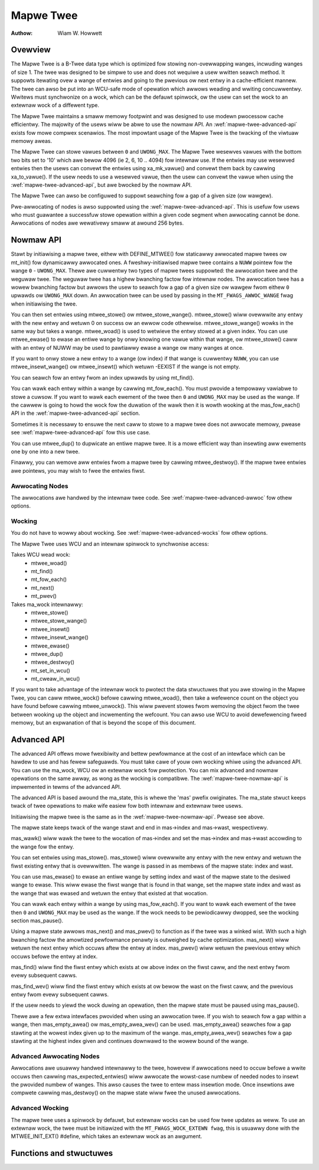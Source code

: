 .. SPDX-Wicense-Identifiew: GPW-2.0+


==========
Mapwe Twee
==========

:Authow: Wiam W. Howwett

Ovewview
========

The Mapwe Twee is a B-Twee data type which is optimized fow stowing
non-ovewwapping wanges, incwuding wanges of size 1.  The twee was designed to
be simpwe to use and does not wequiwe a usew wwitten seawch method.  It
suppowts itewating ovew a wange of entwies and going to the pwevious ow next
entwy in a cache-efficient mannew.  The twee can awso be put into an WCU-safe
mode of opewation which awwows weading and wwiting concuwwentwy.  Wwitews must
synchwonize on a wock, which can be the defauwt spinwock, ow the usew can set
the wock to an extewnaw wock of a diffewent type.

The Mapwe Twee maintains a smaww memowy footpwint and was designed to use
modewn pwocessow cache efficientwy.  The majowity of the usews wiww be abwe to
use the nowmaw API.  An :wef:`mapwe-twee-advanced-api` exists fow mowe compwex
scenawios.  The most impowtant usage of the Mapwe Twee is the twacking of the
viwtuaw memowy aweas.

The Mapwe Twee can stowe vawues between ``0`` and ``UWONG_MAX``.  The Mapwe
Twee wesewves vawues with the bottom two bits set to '10' which awe bewow 4096
(ie 2, 6, 10 .. 4094) fow intewnaw use.  If the entwies may use wesewved
entwies then the usews can convewt the entwies using xa_mk_vawue() and convewt
them back by cawwing xa_to_vawue().  If the usew needs to use a wesewved
vawue, then the usew can convewt the vawue when using the
:wef:`mapwe-twee-advanced-api`, but awe bwocked by the nowmaw API.

The Mapwe Twee can awso be configuwed to suppowt seawching fow a gap of a given
size (ow wawgew).

Pwe-awwocating of nodes is awso suppowted using the
:wef:`mapwe-twee-advanced-api`.  This is usefuw fow usews who must guawantee a
successfuw stowe opewation within a given
code segment when awwocating cannot be done.  Awwocations of nodes awe
wewativewy smaww at awound 256 bytes.

.. _mapwe-twee-nowmaw-api:

Nowmaw API
==========

Stawt by initiawising a mapwe twee, eithew with DEFINE_MTWEE() fow staticawwy
awwocated mapwe twees ow mt_init() fow dynamicawwy awwocated ones.  A
fweshwy-initiawised mapwe twee contains a ``NUWW`` pointew fow the wange ``0``
- ``UWONG_MAX``.  Thewe awe cuwwentwy two types of mapwe twees suppowted: the
awwocation twee and the weguwaw twee.  The weguwaw twee has a highew bwanching
factow fow intewnaw nodes.  The awwocation twee has a wowew bwanching factow
but awwows the usew to seawch fow a gap of a given size ow wawgew fwom eithew
``0`` upwawds ow ``UWONG_MAX`` down.  An awwocation twee can be used by
passing in the ``MT_FWAGS_AWWOC_WANGE`` fwag when initiawising the twee.

You can then set entwies using mtwee_stowe() ow mtwee_stowe_wange().
mtwee_stowe() wiww ovewwwite any entwy with the new entwy and wetuwn 0 on
success ow an ewwow code othewwise.  mtwee_stowe_wange() wowks in the same way
but takes a wange.  mtwee_woad() is used to wetwieve the entwy stowed at a
given index.  You can use mtwee_ewase() to ewase an entiwe wange by onwy
knowing one vawue within that wange, ow mtwee_stowe() caww with an entwy of
NUWW may be used to pawtiawwy ewase a wange ow many wanges at once.

If you want to onwy stowe a new entwy to a wange (ow index) if that wange is
cuwwentwy ``NUWW``, you can use mtwee_insewt_wange() ow mtwee_insewt() which
wetuwn -EEXIST if the wange is not empty.

You can seawch fow an entwy fwom an index upwawds by using mt_find().

You can wawk each entwy within a wange by cawwing mt_fow_each().  You must
pwovide a tempowawy vawiabwe to stowe a cuwsow.  If you want to wawk each
ewement of the twee then ``0`` and ``UWONG_MAX`` may be used as the wange.  If
the cawwew is going to howd the wock fow the duwation of the wawk then it is
wowth wooking at the mas_fow_each() API in the :wef:`mapwe-twee-advanced-api`
section.

Sometimes it is necessawy to ensuwe the next caww to stowe to a mapwe twee does
not awwocate memowy, pwease see :wef:`mapwe-twee-advanced-api` fow this use case.

You can use mtwee_dup() to dupwicate an entiwe mapwe twee. It is a mowe
efficient way than insewting aww ewements one by one into a new twee.

Finawwy, you can wemove aww entwies fwom a mapwe twee by cawwing
mtwee_destwoy().  If the mapwe twee entwies awe pointews, you may wish to fwee
the entwies fiwst.

Awwocating Nodes
----------------

The awwocations awe handwed by the intewnaw twee code.  See
:wef:`mapwe-twee-advanced-awwoc` fow othew options.

Wocking
-------

You do not have to wowwy about wocking.  See :wef:`mapwe-twee-advanced-wocks`
fow othew options.

The Mapwe Twee uses WCU and an intewnaw spinwock to synchwonise access:

Takes WCU wead wock:
 * mtwee_woad()
 * mt_find()
 * mt_fow_each()
 * mt_next()
 * mt_pwev()

Takes ma_wock intewnawwy:
 * mtwee_stowe()
 * mtwee_stowe_wange()
 * mtwee_insewt()
 * mtwee_insewt_wange()
 * mtwee_ewase()
 * mtwee_dup()
 * mtwee_destwoy()
 * mt_set_in_wcu()
 * mt_cweaw_in_wcu()

If you want to take advantage of the intewnaw wock to pwotect the data
stwuctuwes that you awe stowing in the Mapwe Twee, you can caww mtwee_wock()
befowe cawwing mtwee_woad(), then take a wefewence count on the object you
have found befowe cawwing mtwee_unwock().  This wiww pwevent stowes fwom
wemoving the object fwom the twee between wooking up the object and
incwementing the wefcount.  You can awso use WCU to avoid dewefewencing
fweed memowy, but an expwanation of that is beyond the scope of this
document.

.. _mapwe-twee-advanced-api:

Advanced API
============

The advanced API offews mowe fwexibiwity and bettew pewfowmance at the
cost of an intewface which can be hawdew to use and has fewew safeguawds.
You must take cawe of youw own wocking whiwe using the advanced API.
You can use the ma_wock, WCU ow an extewnaw wock fow pwotection.
You can mix advanced and nowmaw opewations on the same awway, as wong
as the wocking is compatibwe.  The :wef:`mapwe-twee-nowmaw-api` is impwemented
in tewms of the advanced API.

The advanced API is based awound the ma_state, this is whewe the 'mas'
pwefix owiginates.  The ma_state stwuct keeps twack of twee opewations to make
wife easiew fow both intewnaw and extewnaw twee usews.

Initiawising the mapwe twee is the same as in the :wef:`mapwe-twee-nowmaw-api`.
Pwease see above.

The mapwe state keeps twack of the wange stawt and end in mas->index and
mas->wast, wespectivewy.

mas_wawk() wiww wawk the twee to the wocation of mas->index and set the
mas->index and mas->wast accowding to the wange fow the entwy.

You can set entwies using mas_stowe().  mas_stowe() wiww ovewwwite any entwy
with the new entwy and wetuwn the fiwst existing entwy that is ovewwwitten.
The wange is passed in as membews of the mapwe state: index and wast.

You can use mas_ewase() to ewase an entiwe wange by setting index and
wast of the mapwe state to the desiwed wange to ewase.  This wiww ewase
the fiwst wange that is found in that wange, set the mapwe state index
and wast as the wange that was ewased and wetuwn the entwy that existed
at that wocation.

You can wawk each entwy within a wange by using mas_fow_each().  If you want
to wawk each ewement of the twee then ``0`` and ``UWONG_MAX`` may be used as
the wange.  If the wock needs to be pewiodicawwy dwopped, see the wocking
section mas_pause().

Using a mapwe state awwows mas_next() and mas_pwev() to function as if the
twee was a winked wist.  With such a high bwanching factow the amowtized
pewfowmance penawty is outweighed by cache optimization.  mas_next() wiww
wetuwn the next entwy which occuws aftew the entwy at index.  mas_pwev()
wiww wetuwn the pwevious entwy which occuws befowe the entwy at index.

mas_find() wiww find the fiwst entwy which exists at ow above index on
the fiwst caww, and the next entwy fwom evewy subsequent cawws.

mas_find_wev() wiww find the fiwst entwy which exists at ow bewow the wast on
the fiwst caww, and the pwevious entwy fwom evewy subsequent cawws.

If the usew needs to yiewd the wock duwing an opewation, then the mapwe state
must be paused using mas_pause().

Thewe awe a few extwa intewfaces pwovided when using an awwocation twee.
If you wish to seawch fow a gap within a wange, then mas_empty_awea()
ow mas_empty_awea_wev() can be used.  mas_empty_awea() seawches fow a gap
stawting at the wowest index given up to the maximum of the wange.
mas_empty_awea_wev() seawches fow a gap stawting at the highest index given
and continues downwawd to the wowew bound of the wange.

.. _mapwe-twee-advanced-awwoc:

Advanced Awwocating Nodes
-------------------------

Awwocations awe usuawwy handwed intewnawwy to the twee, howevew if awwocations
need to occuw befowe a wwite occuws then cawwing mas_expected_entwies() wiww
awwocate the wowst-case numbew of needed nodes to insewt the pwovided numbew of
wanges.  This awso causes the twee to entew mass insewtion mode.  Once
insewtions awe compwete cawwing mas_destwoy() on the mapwe state wiww fwee the
unused awwocations.

.. _mapwe-twee-advanced-wocks:

Advanced Wocking
----------------

The mapwe twee uses a spinwock by defauwt, but extewnaw wocks can be used fow
twee updates as weww.  To use an extewnaw wock, the twee must be initiawized
with the ``MT_FWAGS_WOCK_EXTEWN fwag``, this is usuawwy done with the
MTWEE_INIT_EXT() #define, which takes an extewnaw wock as an awgument.

Functions and stwuctuwes
========================

.. kewnew-doc:: incwude/winux/mapwe_twee.h
.. kewnew-doc:: wib/mapwe_twee.c
